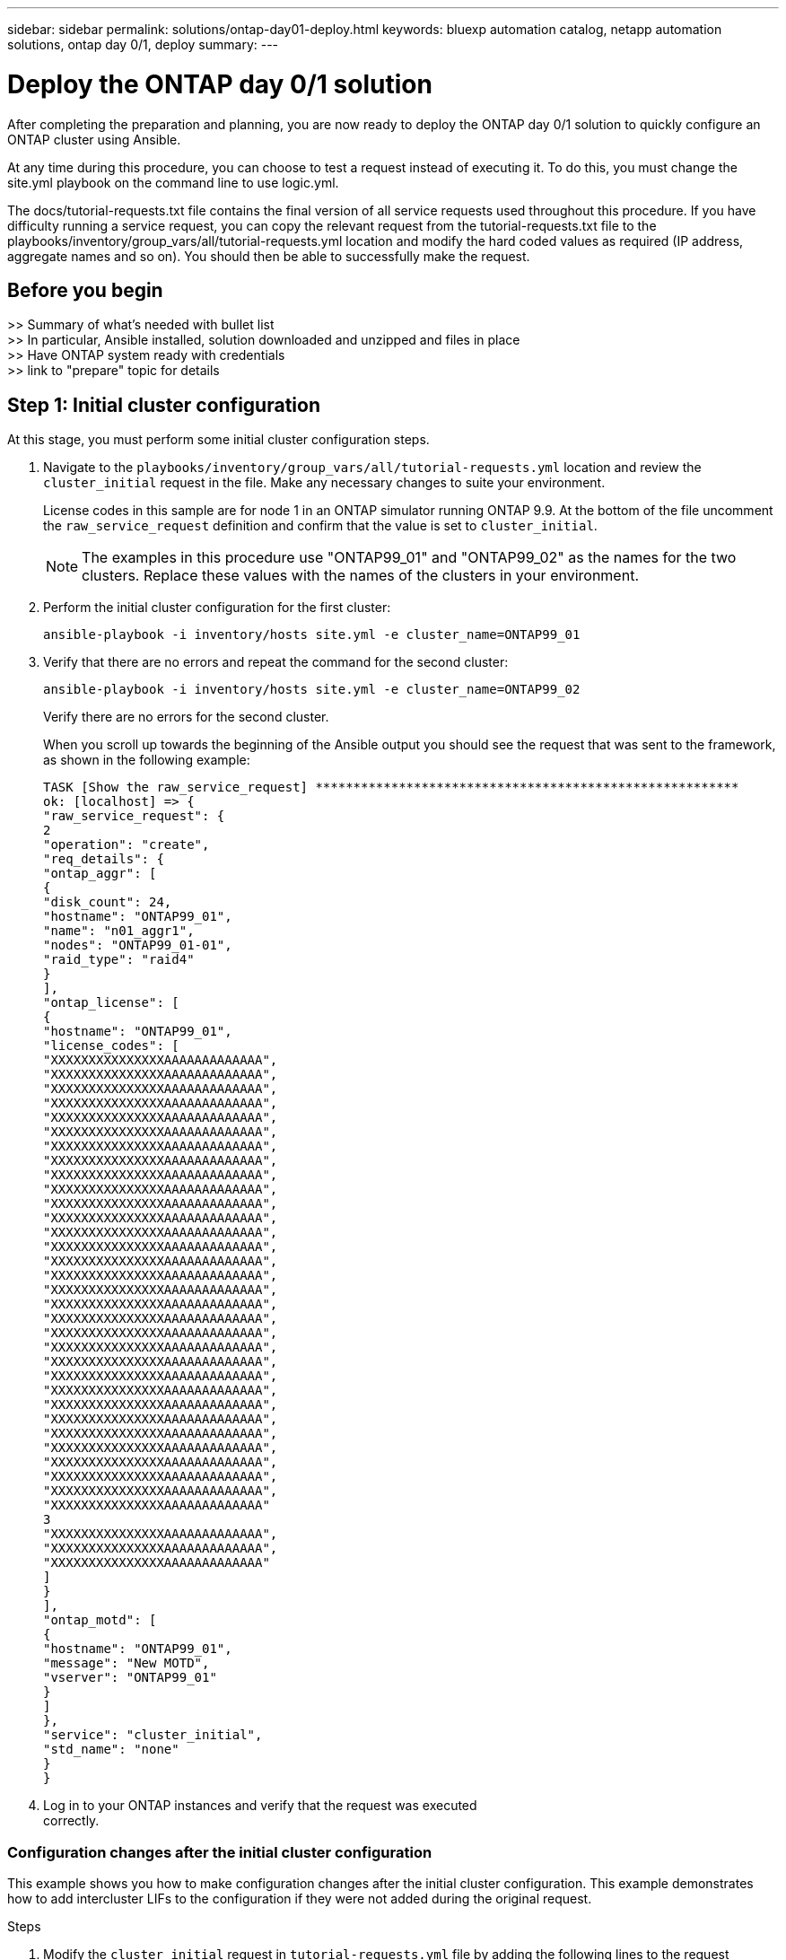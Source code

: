 ---
sidebar: sidebar
permalink: solutions/ontap-day01-deploy.html
keywords: bluexp automation catalog, netapp automation solutions, ontap day 0/1, deploy
summary:
---

= Deploy the ONTAP day 0/1 solution
:hardbreaks:
:nofooter:
:icons: font
:linkattrs:
:imagesdir: ./media/

[.lead]
After completing the preparation and planning, you are now ready to deploy the ONTAP day 0/1 solution to quickly configure an ONTAP cluster using Ansible. 

At any time during this procedure, you can choose to test a request instead of executing it. To do this, you must change the site.yml playbook on the command line to use logic.yml. 

The docs/tutorial-requests.txt file contains the final version of all service requests used throughout this procedure. If you have difficulty running a service request, you can copy the relevant request from the tutorial-requests.txt file to the playbooks/inventory/group_vars/all/tutorial-requests.yml location and modify the hard coded values as required (IP address, aggregate names and so on). You should then be able to successfully make the request. 

== Before you begin

>> Summary of what's needed with bullet list
>> In particular, Ansible installed, solution downloaded and unzipped and files in place
>> Have ONTAP system ready with credentials
>> link to "prepare" topic for details

== Step 1: Initial cluster configuration

At this stage, you must perform some initial cluster configuration steps. 

. Navigate to the `playbooks/inventory/group_vars/all/tutorial-requests.yml` location and review the `cluster_initial` request in the file. Make any necessary changes to suite your environment. 
+
License codes in this sample are for node 1 in an ONTAP simulator running ONTAP 9.9. At the bottom of the file uncomment the `raw_service_request` definition and confirm that the value is set to `cluster_initial`.
+
NOTE: The examples in this procedure use "ONTAP99_01" and "ONTAP99_02" as the names for the two clusters. Replace these values with the names of the clusters in your environment. 

. Perform the initial cluster configuration for the first cluster:
+
[source,cli]
ansible-playbook -i inventory/hosts site.yml -e cluster_name=ONTAP99_01

. Verify that there are no errors and repeat the command for the second cluster:
+
[source,cli]
ansible-playbook -i inventory/hosts site.yml -e cluster_name=ONTAP99_02
+
Verify there are no errors for the second cluster.
+
When you scroll up towards the beginning of the Ansible output you should see the request that was sent to the framework, as shown in the following example:
+
----
TASK [Show the raw_service_request] ********************************************************
ok: [localhost] => {
"raw_service_request": {
2
"operation": "create",
"req_details": {
"ontap_aggr": [
{
"disk_count": 24,
"hostname": "ONTAP99_01",
"name": "n01_aggr1",
"nodes": "ONTAP99_01-01",
"raid_type": "raid4"
}
],
"ontap_license": [
{
"hostname": "ONTAP99_01",
"license_codes": [
"XXXXXXXXXXXXXXXAAAAAAAAAAAAA",
"XXXXXXXXXXXXXXXAAAAAAAAAAAAA",
"XXXXXXXXXXXXXXXAAAAAAAAAAAAA",
"XXXXXXXXXXXXXXXAAAAAAAAAAAAA",
"XXXXXXXXXXXXXXXAAAAAAAAAAAAA",
"XXXXXXXXXXXXXXXAAAAAAAAAAAAA",
"XXXXXXXXXXXXXXXAAAAAAAAAAAAA",
"XXXXXXXXXXXXXXXAAAAAAAAAAAAA",
"XXXXXXXXXXXXXXXAAAAAAAAAAAAA",
"XXXXXXXXXXXXXXXAAAAAAAAAAAAA",
"XXXXXXXXXXXXXXXAAAAAAAAAAAAA",
"XXXXXXXXXXXXXXXAAAAAAAAAAAAA",
"XXXXXXXXXXXXXXXAAAAAAAAAAAAA",
"XXXXXXXXXXXXXXXAAAAAAAAAAAAA",
"XXXXXXXXXXXXXXXAAAAAAAAAAAAA",
"XXXXXXXXXXXXXXXAAAAAAAAAAAAA",
"XXXXXXXXXXXXXXXAAAAAAAAAAAAA",
"XXXXXXXXXXXXXXXAAAAAAAAAAAAA",
"XXXXXXXXXXXXXXXAAAAAAAAAAAAA",
"XXXXXXXXXXXXXXXAAAAAAAAAAAAA",
"XXXXXXXXXXXXXXXAAAAAAAAAAAAA",
"XXXXXXXXXXXXXXXAAAAAAAAAAAAA",
"XXXXXXXXXXXXXXXAAAAAAAAAAAAA",
"XXXXXXXXXXXXXXXAAAAAAAAAAAAA",
"XXXXXXXXXXXXXXXAAAAAAAAAAAAA",
"XXXXXXXXXXXXXXXAAAAAAAAAAAAA",
"XXXXXXXXXXXXXXXAAAAAAAAAAAAA",
"XXXXXXXXXXXXXXXAAAAAAAAAAAAA",
"XXXXXXXXXXXXXXXAAAAAAAAAAAAA",
"XXXXXXXXXXXXXXXAAAAAAAAAAAAA",
"XXXXXXXXXXXXXXXAAAAAAAAAAAAA",
"XXXXXXXXXXXXXXXAAAAAAAAAAAAA"
3
"XXXXXXXXXXXXXXXAAAAAAAAAAAAA",
"XXXXXXXXXXXXXXXAAAAAAAAAAAAA",
"XXXXXXXXXXXXXXXAAAAAAAAAAAAA"
]
}
],
"ontap_motd": [
{
"hostname": "ONTAP99_01",
"message": "New MOTD",
"vserver": "ONTAP99_01"
}
]
},
"service": "cluster_initial",
"std_name": "none"
}
}
----

. Log in to your ONTAP instances and verify that the request was executed
correctly.

=== Configuration changes after the initial cluster configuration

This example shows you how to make configuration changes after the initial cluster configuration. This example demonstrates how to add intercluster LIFs to the configuration if they were not added during the original request. 

.Steps 

. Modify the `cluster_initial` request in `tutorial-requests.yml` file by adding the following lines to the request definition:
+
----
ontap_interface:
- hostname: "{{ cluster_name }}"
vserver: "{{ cluster_name }}"
interface_name: ic01
role: intercluster
address: <ip_address>
netmask: <netmask_address>
home_node: "{{ cluster_name }}-01"
home_port: e0c
ipspace: Default
use_rest: never
- hostname: "{{ cluster_name }}"
vserver: "{{ cluster_name }}"
interface_name: ic02
role: intercluster
address: <ip_address>
netmask: <netmask_address>
home_node: "{{ cluster_name }}-01"
4
home_port: e0c
ipspace: Default
use_rest: never
- hostname: "{{ peer_cluster_name }}"
vserver: "{{ peer_cluster_name }}"
interface_name: ic01
role: intercluster
address: <ip_address>
netmask: <netmask_address>
home_node: "{{ peer_cluster_name }}-01"
home_port: e0c
ipspace: Default
use_rest: never
- hostname: "{{ peer_cluster_name }}"
vserver: "{{ peer_cluster_name }}"
interface_name: ic02
role: intercluster
address: <ip_address>
netmask: <netmask_address>
home_node: "{{ peer_cluster_name }}-01"
home_port: e0c
ipspace: Default
use_rest: never
----
. Run the following command:
+
[source, cli]
ansible-playbook -i inventory/hosts site.yml -e cluster_name=<ONTAP99_01>
-e peer_cluster_name=ONTAP99_02

. Log in to each instance and to check if the LIFs have been added: 
+
+
In this example, the output shows that the LIFs have not yet been added. This is because the ontap_interface


== Step 3: Initial SVM configuration

At this stage in the procedure, you configure the SVMs in the cluster.

. Update the `svm_initial` request in the `tutorial-requests.yml` file to configure an SVM and SVM peer relationship. 
+
You must configure the following:
+
* The SVM
* The SVM peer relationship
* The SVM interface for each SVM.


. Update the variable definitions in the `svm_initial` request definitions. You must modify the following variable definitions: 
+
* `cluster_name`
* `vserver_name` 
* `peer_cluster_name`
* `peer_vserver`
+
To update the definitions, remove the ‘{}’ after `req_details` for the `svm_initial` definition and add the correct definition.

. After you have properly defined the request, update the `raw_service_request` field at the end of the file to use the `svm_initial` request, as shown in the following example:
+
----
raw_service_request: "{{ svm_initial }}"
----

. Run the request:
[source, cli]
ansible-playbook -i inventory/hosts -e cluster_name=ONTAP99_01 -e
peer_cluster_name=ONTAP99_02 -e peer_vserver=app02 -e vserver_name=app01

. Log in to each ONTAP instance and validate the configuration.
+
NOTE: At this stage, the interfaces are not configured. Figure out why, fix
it, and execute Ansible again. Refer to docs/tutorial-requests.txt for svm_initial and read the comment.

== Step 4: Provision NAS

In the previous steps, the raw_service_request is hard coded. This is useful for learning, development, and testing. You can also dynamically generate a `raw_service_request`. The following steps also describe a method that hard
codes the request, but can be extended to generate it dynamically.

The framework provides facility to dynamically produce the required `raw_service_request `when the customer does not want to integrate it
with higher level systems. Using this facility requires the following

. Comment out the `raw_service_request` definition at the bottom of the `tutorial-requests.yml file` 
. Open the `playbooks/logic-tasks/tutorial.yml` file

. Define the `logic_operation` variable
+
If the logic_operation variable is not defined the logic.yml file does not import any file from logic-tasks. This means the `raw_service_request` must be defined
outside of Ansible and passed to the framework on execution. 
+
A tasks file name in logic-tasks must match the value of the logic_operation variable and the yml extension.
+
The tasks file in logic-tasks dynamically defines a `raw_service_request`. The only requirement is that a valid `raw_service_request` be defined as the last task in the file.
+
. Dynamically define the the service request. 
+
There are multiple ways to apply the logic task to dynamically define a service request. Some of these options are listed below:
+
* Using the Ansible task code within the file itself
* Invoking a custom role that returns data suitable for converting to a raw_service_request or the request itself
* Invoking another tool outside Ansible to provide the data require. For example, a  REST call to Active IQ Unified Manager) 
* Invoking other tasks files from within logic-tasks to organize operations
+
The following example commands dynamically define a service request for both clusters:
+
----
ansible-playbook -i inventory/hosts -e cluster2provision=ONTAP99_01
-e logic_operation=tutorial site.yml

ansible-playbook -i inventory/hosts -e cluster2provision=ONTAP99_02
-e logic_operation=tutorial site.yml
----
== Step 5: Complete configuration



